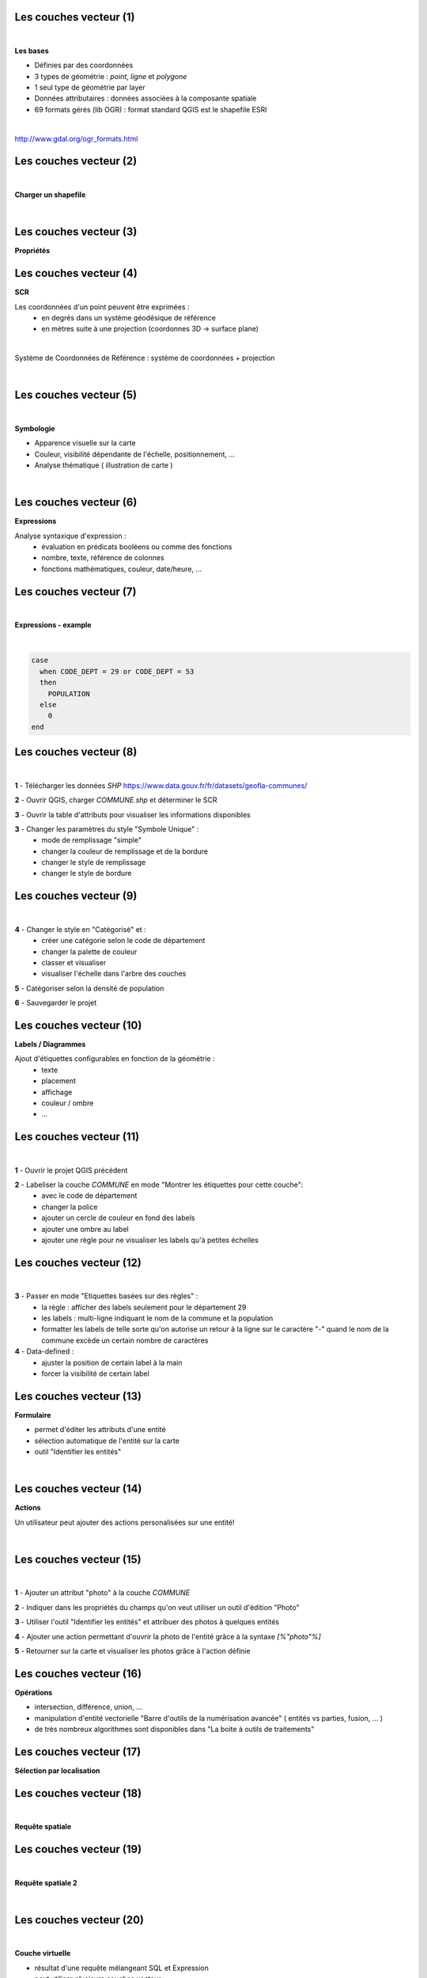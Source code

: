 Les couches vecteur (1)
=======================

|

**Les bases**

- Définies par des coordonnées
- 3 types de géométrie : *point*, *ligne* et *polygone*
- 1 seul type de géométrie par layer
- Données attributaires : données associées à la composante spatiale
- 69 formats gérés (lib OGR) : format standard QGIS est le shapefile ESRI

|

http://www.gdal.org/ogr_formats.html


Les couches vecteur (2)
=======================

|
**Charger un shapefile**

|
.. image:: imgs/select_vector.png
  :width: 400pt
  :align: center

Les couches vecteur (3)
=======================

**Propriétés**

.. image:: imgs/vector_prop.png
  :width: 500pt
  :align: center


Les couches vecteur (4)
=======================

**SCR**

Les coordonnées d'un point peuvent être exprimées :
  - en degrés dans un système géodésique de référence
  - en mètres suite à une projection (coordonnes 3D -> surface plane)

|
Système de Coordonnées de Référence : système de coordonnées + projection

|
.. image:: imgs/vector_crs.png
  :width: 600pt
  :align: center


Les couches vecteur (5)
=======================

|
**Symbologie**

- Apparence visuelle  sur la carte
- Couleur, visibilité dépendante de l'échelle, positionnement, ...
- Analyse thématique ( illustration de carte )

|
.. image:: imgs/vector_grad.png
  :width: 600pt
  :align: center

Les couches vecteur (6)
=======================

**Expressions**

Analyse syntaxique d'expression :
  - évaluation en prédicats booléens ou comme des fonctions
  - nombre, texte, référence de colonnes
  - fonctions mathématiques, couleur, date/heure, ...

.. image:: imgs/vector_expr.png
  :width: 600pt
  :align: center

Les couches vecteur (7)
=======================

|
**Expressions - example**

|
.. code-block:: C++

  case
    when CODE_DEPT = 29 or CODE_DEPT = 53
    then
      POPULATION
    else
      0
  end


Les couches vecteur (8)
=======================

|
.. image:: imgs/exo.png
  :width: 100pt
  :align: center

**1** - Télécharger les données *SHP* https://www.data.gouv.fr/fr/datasets/geofla-communes/

**2** - Ouvrir QGIS, charger *COMMUNE.shp* et déterminer le SCR

**3** - Ouvrir la table d'attributs pour visualiser les informations disponibles

**3** - Changer les paramètres du style "Symbole Unique" :
  - mode de remplissage "simple"
  - changer la couleur de remplissage et de la bordure
  - changer le style de remplissage
  - changer le style de bordure

Les couches vecteur (9)
=======================

|
.. image:: imgs/exo.png
  :width: 100pt
  :align: center

**4** - Changer le style en "Catégorisé" et :
  - créer une catégorie selon le code de département
  - changer la palette de couleur
  - classer et visualiser
  - visualiser l'échelle dans l'arbre des couches

**5** - Catégoriser selon la densité de population

**6** - Sauvegarder le projet


Les couches vecteur (10)
========================

**Labels / Diagrammes**

Ajout d'étiquettes configurables en fonction de la géométrie :
  - texte
  - placement
  - affichage
  - couleur / ombre
  - ...

.. image:: imgs/vector_label.png
  :width: 600pt
  :align: center


Les couches vecteur (11)
========================

|
.. image:: imgs/exo.png
  :width: 100pt
  :align: center

**1** - Ouvrir le projet QGIS précédent

**2** - Labeliser la couche *COMMUNE* en mode "Montrer les étiquettes pour cette couche":
  - avec le code de département
  - changer la police
  - ajouter un cercle de couleur en fond des labels
  - ajouter une ombre au label
  - ajouter une règle pour ne visualiser les labels qu'à petites échelles


Les couches vecteur (12)
========================

|
.. image:: imgs/exo.png
  :width: 100pt
  :align: center

**3** - Passer en mode "Etiquettes basées sur des règles" :
  - la règle : afficher des labels seulement pour le département 29
  - les labels : multi-ligne indiquant le nom de la commune et la population
  - formatter les labels de telle sorte qu'on autorise un retour à la ligne sur le caractère "-" quand le nom de la commune excède un certain nombre de caractères

**4** - Data-defined :
  - ajuster la position de certain label à la main
  - forcer la visibilité de certain label


Les couches vecteur (13)
========================

**Formulaire**

- permet d'éditer les attributs d'une entité
- sélection automatique de l'entité sur la carte
- outil "Identifier les entités"

|
.. image:: imgs/identifier.png
  :width: 300pt
  :align: center


Les couches vecteur (14)
========================

**Actions**

Un utilisateur peut ajouter des actions personalisées sur une entité!

|
.. image:: imgs/action_config.png
  :width: 700pt
  :align: center

Les couches vecteur (15)
========================

|
.. image:: imgs/exo.png
  :width: 100pt
  :align: center

**1** - Ajouter un attribut "photo" à la couche *COMMUNE*

**2** - Indiquer dans les propriétés du champs qu'on veut utiliser un outil d'édition "Photo"

**3** - Utiliser l'outil "Identifier les entités" et attribuer des photos à quelques entités

**4** - Ajouter une action permettant d'ouvrir la photo de l'entité grâce à la syntaxe *[%"photo"%]*

**5** - Retourner sur la carte et visualiser les photos grâce à l'action définie

Les couches vecteur (16)
========================

**Opérations**

- intersection, différence, union, ...
- manipulation d'entité vectorielle "Barre d'outils de la numérisation avancée" ( entités vs parties, fusion, ... )
- de très nombreux algorithmes sont disponibles dans "La boite à outils de traitements"

.. image:: imgs/geotools.png
  :width: 300pt
  :align: center


Les couches vecteur (17)
========================

**Sélection par localisation**

.. image:: imgs/local_menu.png
  :width: 300pt
  :align: center

Les couches vecteur (18)
========================

|
**Requête spatiale**

.. image:: imgs/req_spatiale.png
  :width: 200pt
  :align: center

Les couches vecteur (19)
========================

|
**Requête spatiale 2**

|
.. image:: imgs/vector_tools.png
  :width: 700pt
  :align: center

Les couches vecteur (20)
========================

|
**Couche virtuelle**

- résultat d'une requête mélangeant SQL et Expression
- peut utiliser plusieurs couches vecteur
- les couches filles peuvent être embarquées dans la couche virtuelle

.. image:: imgs/virtual.png
  :width: 30pt
  :align: center


Les couches vecteur (21)
========================

|
**Couche virtuelle**

|
.. image:: imgs/virtual_conf.png
  :width: 400pt
  :align: center


Les couches vecteur (22)
========================

|
.. image:: imgs/exo.png
  :width: 100pt
  :align: center

**1** - Utiliser les outils suivant pour créer une couche vectorielle contenant seulement les communes frontalières entre le Finistère et le reste de la France
  - couche virtuelle
  - géotraitement "Différence""
  - géotraitement "Tampon"
  - requête spatiale
